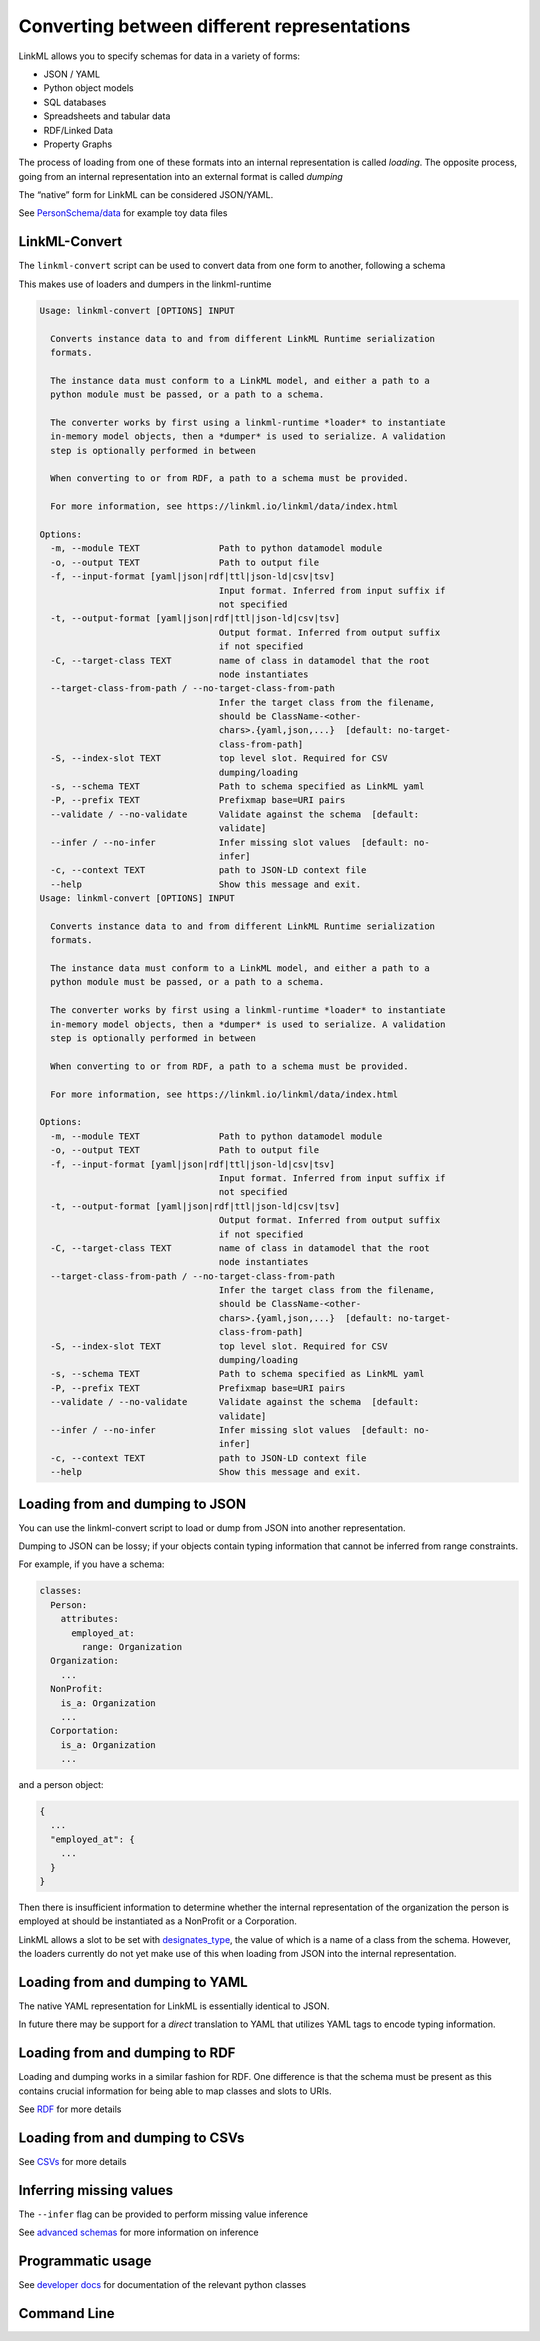 Converting between different representations
============================================

LinkML allows you to specify schemas for data in a variety of forms:

-  JSON / YAML
-  Python object models
-  SQL databases
-  Spreadsheets and tabular data
-  RDF/Linked Data
-  Property Graphs

The process of loading from one of these formats into an internal
representation is called *loading*. The opposite process, going from an
internal representation into an external format is called *dumping*

The “native” form for LinkML can be considered JSON/YAML.

See
`PersonSchema/data <https://github.com/linkml/linkml/tree/main/examples/PersonSchema/data>`__
for example toy data files

LinkML-Convert
--------------

The ``linkml-convert`` script can be used to convert data from one form
to another, following a schema

This makes use of loaders and dumpers in the linkml-runtime

.. code:: bash

   Usage: linkml-convert [OPTIONS] INPUT

     Converts instance data to and from different LinkML Runtime serialization
     formats.

     The instance data must conform to a LinkML model, and either a path to a
     python module must be passed, or a path to a schema.

     The converter works by first using a linkml-runtime *loader* to instantiate
     in-memory model objects, then a *dumper* is used to serialize. A validation
     step is optionally performed in between

     When converting to or from RDF, a path to a schema must be provided.

     For more information, see https://linkml.io/linkml/data/index.html

   Options:
     -m, --module TEXT               Path to python datamodel module
     -o, --output TEXT               Path to output file
     -f, --input-format [yaml|json|rdf|ttl|json-ld|csv|tsv]
                                     Input format. Inferred from input suffix if
                                     not specified
     -t, --output-format [yaml|json|rdf|ttl|json-ld|csv|tsv]
                                     Output format. Inferred from output suffix
                                     if not specified
     -C, --target-class TEXT         name of class in datamodel that the root
                                     node instantiates
     --target-class-from-path / --no-target-class-from-path
                                     Infer the target class from the filename,
                                     should be ClassName-<other-
                                     chars>.{yaml,json,...}  [default: no-target-
                                     class-from-path]
     -S, --index-slot TEXT           top level slot. Required for CSV
                                     dumping/loading
     -s, --schema TEXT               Path to schema specified as LinkML yaml
     -P, --prefix TEXT               Prefixmap base=URI pairs
     --validate / --no-validate      Validate against the schema  [default:
                                     validate]
     --infer / --no-infer            Infer missing slot values  [default: no-
                                     infer]
     -c, --context TEXT              path to JSON-LD context file
     --help                          Show this message and exit.
   Usage: linkml-convert [OPTIONS] INPUT

     Converts instance data to and from different LinkML Runtime serialization
     formats.

     The instance data must conform to a LinkML model, and either a path to a
     python module must be passed, or a path to a schema.

     The converter works by first using a linkml-runtime *loader* to instantiate
     in-memory model objects, then a *dumper* is used to serialize. A validation
     step is optionally performed in between

     When converting to or from RDF, a path to a schema must be provided.

     For more information, see https://linkml.io/linkml/data/index.html

   Options:
     -m, --module TEXT               Path to python datamodel module
     -o, --output TEXT               Path to output file
     -f, --input-format [yaml|json|rdf|ttl|json-ld|csv|tsv]
                                     Input format. Inferred from input suffix if
                                     not specified
     -t, --output-format [yaml|json|rdf|ttl|json-ld|csv|tsv]
                                     Output format. Inferred from output suffix
                                     if not specified
     -C, --target-class TEXT         name of class in datamodel that the root
                                     node instantiates
     --target-class-from-path / --no-target-class-from-path
                                     Infer the target class from the filename,
                                     should be ClassName-<other-
                                     chars>.{yaml,json,...}  [default: no-target-
                                     class-from-path]
     -S, --index-slot TEXT           top level slot. Required for CSV
                                     dumping/loading
     -s, --schema TEXT               Path to schema specified as LinkML yaml
     -P, --prefix TEXT               Prefixmap base=URI pairs
     --validate / --no-validate      Validate against the schema  [default:
                                     validate]
     --infer / --no-infer            Infer missing slot values  [default: no-
                                     infer]
     -c, --context TEXT              path to JSON-LD context file
     --help                          Show this message and exit.

Loading from and dumping to JSON
--------------------------------

You can use the linkml-convert script to load or dump from JSON into
another representation.

Dumping to JSON can be lossy; if your objects contain typing information
that cannot be inferred from range constraints.

For example, if you have a schema:

.. code:: yaml

   classes:
     Person:
       attributes:
         employed_at:
           range: Organization
     Organization:
       ...
     NonProfit:
       is_a: Organization
       ...
     Corportation:
       is_a: Organization
       ...

and a person object:

.. code:: json

   {
     ...
     "employed_at": {
       ...
     }
   }

Then there is insufficient information to determine whether the internal
representation of the organization the person is employed at should be
instantiated as a NonProfit or a Corporation.

LinkML allows a slot to be set with
`designates_type <https://w3id.org/linkml/designates_type>`__, the value
of which is a name of a class from the schema. However, the loaders
currently do not yet make use of this when loading from JSON into the
internal representation.

Loading from and dumping to YAML
--------------------------------

The native YAML representation for LinkML is essentially identical to
JSON.

In future there may be support for a *direct* translation to YAML that
utilizes YAML tags to encode typing information.

Loading from and dumping to RDF
-------------------------------

Loading and dumping works in a similar fashion for RDF. One difference
is that the schema must be present as this contains crucial information
for being able to map classes and slots to URIs.

See `RDF <rdf.md>`__ for more details

Loading from and dumping to CSVs
--------------------------------

See `CSVs <csvs.md>`__ for more details

Inferring missing values
------------------------

The ``--infer`` flag can be provided to perform missing value inference

See `advanced schemas <../schemas/advanced.md>`__ for more information
on inference

Programmatic usage
------------------

See `developer docs <../code>`__ for documentation of the relevant
python classes

Command Line
-------

.. click:: linkml.utils.converter:cli
    :prog: linkml-convert
    :nested: full